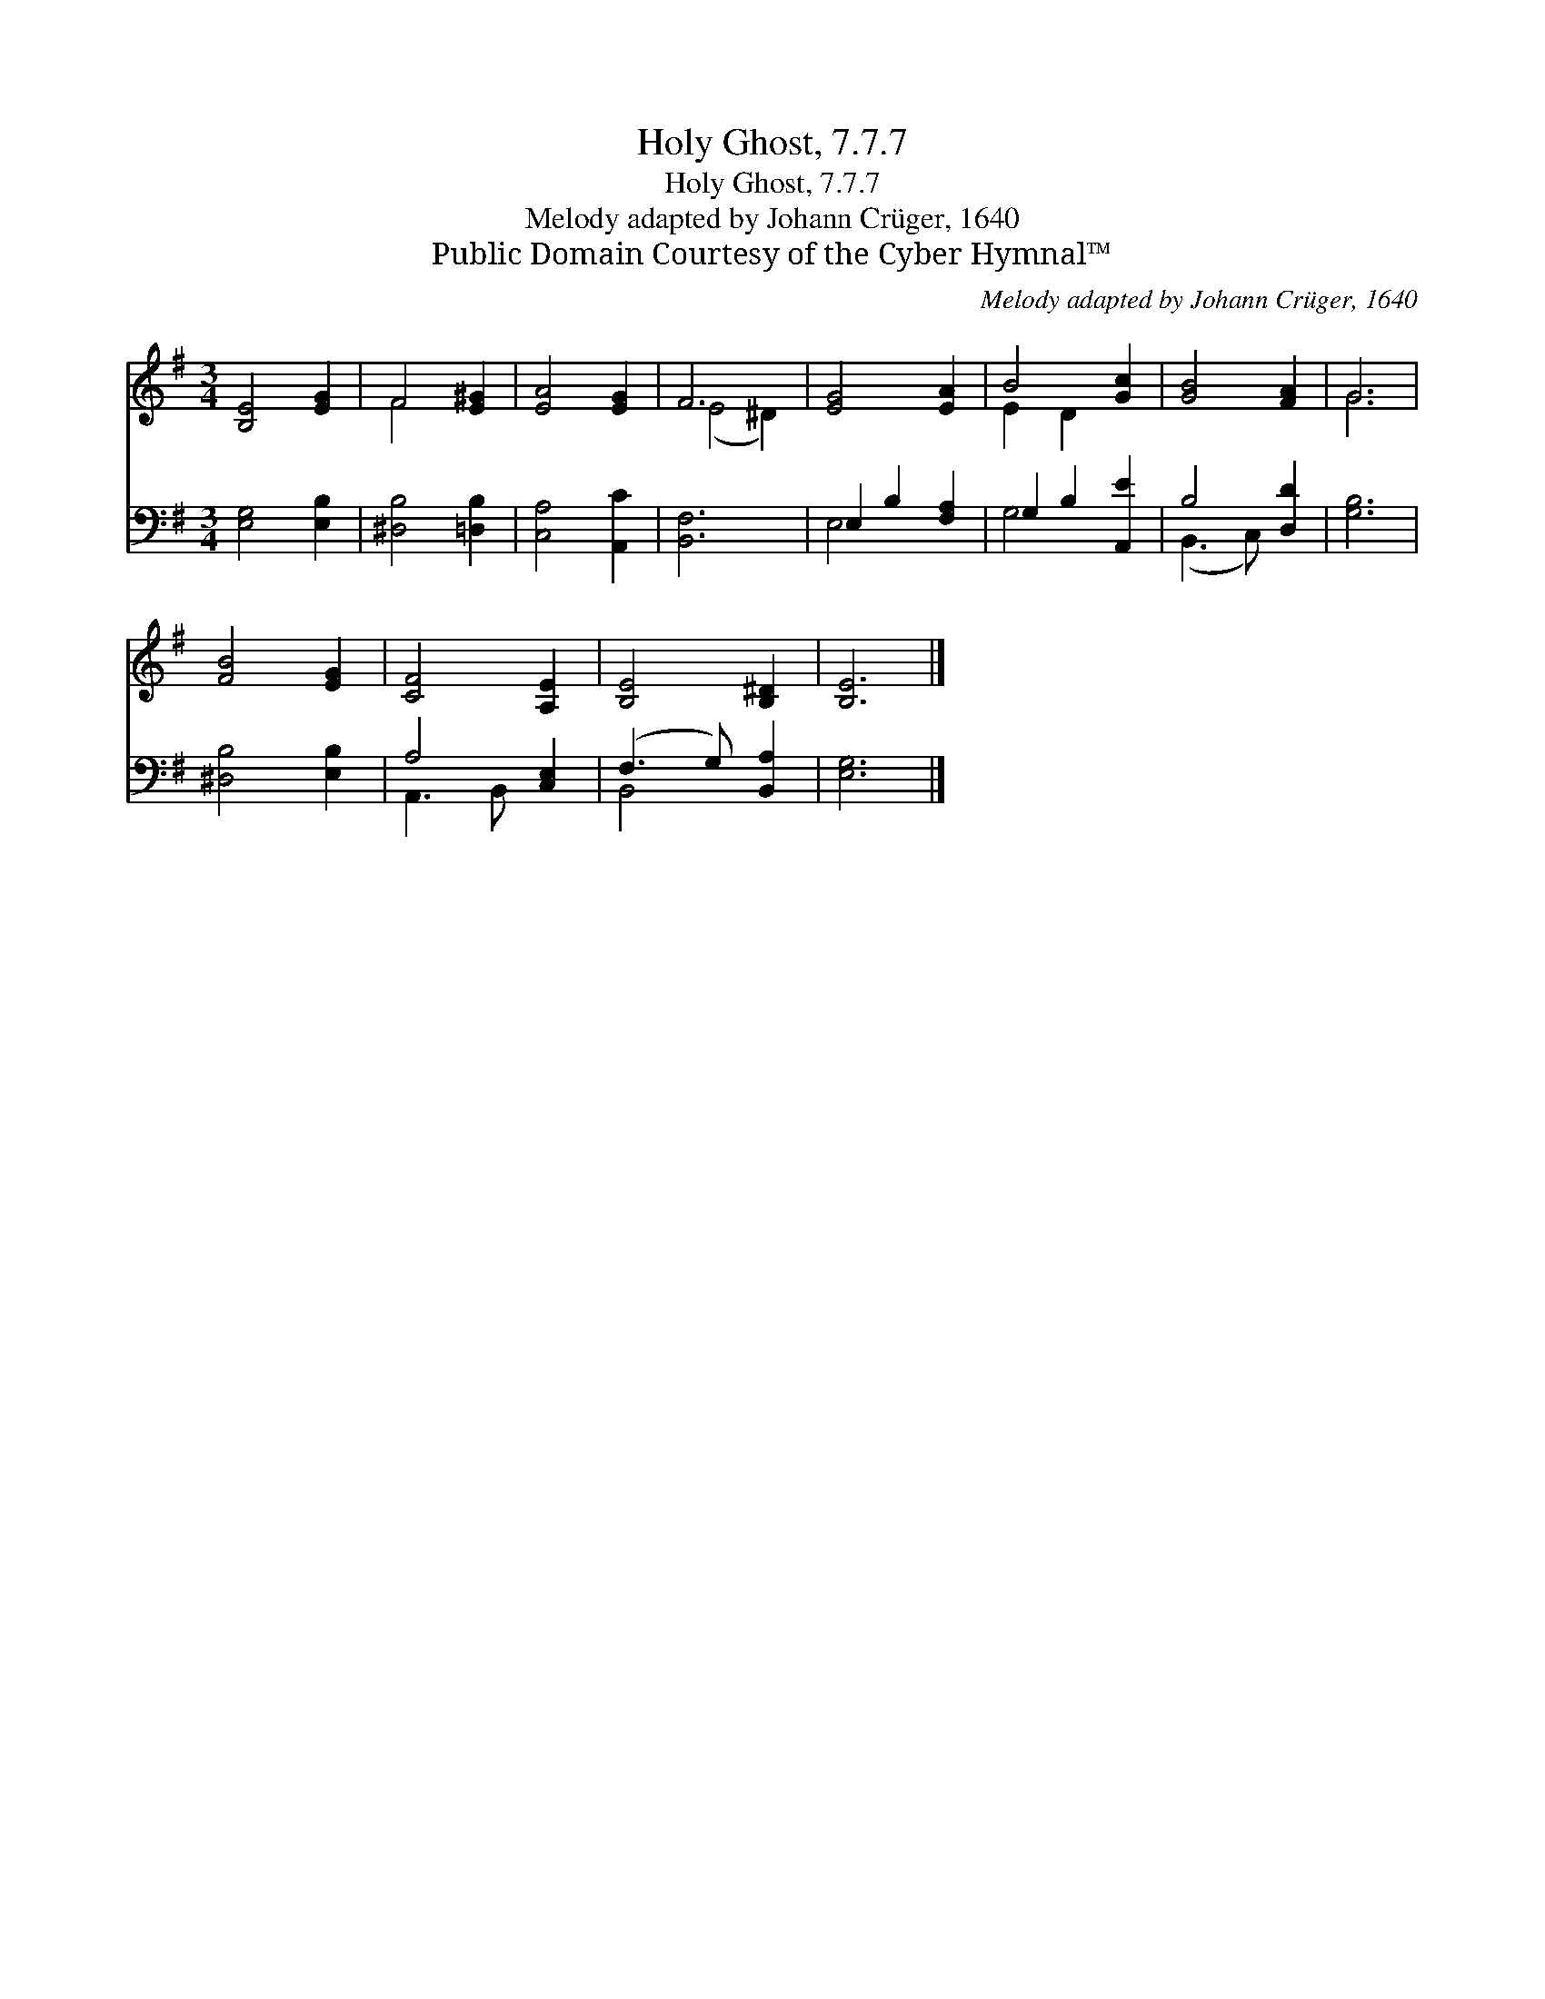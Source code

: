 X:1
T:Holy Ghost, 7.7.7
T:Holy Ghost, 7.7.7
T:Melody adapted by Johann Crüger, 1640
T:Public Domain Courtesy of the Cyber Hymnal™
C:Melody adapted by Johann Crüger, 1640
Z:Public Domain
Z:Courtesy of the Cyber Hymnal™
%%score ( 1 2 ) ( 3 4 )
L:1/8
M:3/4
K:G
V:1 treble 
V:2 treble 
V:3 bass 
V:4 bass 
V:1
 [B,E]4 [EG]2 | F4 [E^G]2 | [EA]4 [EG]2 | F6 | [EG]4 [EA]2 | B4 [Gc]2 | [GB]4 [FA]2 | G6 | %8
 [FB]4 [EG]2 | [CF]4 [A,E]2 | [B,E]4 [B,^D]2 | [B,E]6 |] %12
V:2
 x6 | F4 x2 | x6 | (E4 ^D2) | x6 | E2 D2 x2 | x6 | G6 | x6 | x6 | x6 | x6 |] %12
V:3
 [E,G,]4 [E,B,]2 | [^D,B,]4 [=D,B,]2 | [C,A,]4 [A,,C]2 | [B,,F,]6 | E,2 B,2 [F,A,]2 | %5
 G,2 B,2 [A,,E]2 | B,4 [D,D]2 | [G,B,]6 | [^D,B,]4 [E,B,]2 | A,4 [C,E,]2 | (F,3 G,) [B,,A,]2 | %11
 [E,G,]6 |] %12
V:4
 x6 | x6 | x6 | x6 | E,4 x2 | G,4 x2 | (B,,3 C,) x2 | x6 | x6 | A,,3 B,, x2 | B,,4 x2 | x6 |] %12

